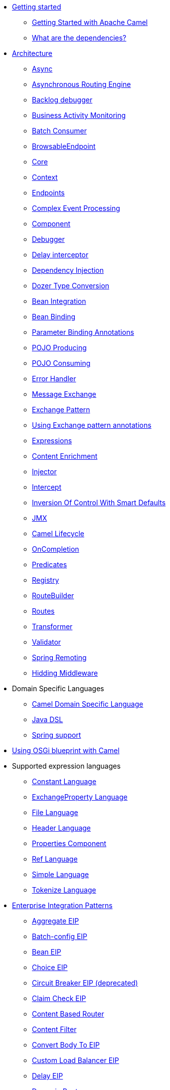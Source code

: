// this file is auto generated and changes to it will be overwritten
// make edits in docs/*nav.adoc.template files instead

* xref:getting-started.adoc[Getting started]
 ** xref:book-getting-started.adoc[Getting Started with Apache Camel]
 ** xref:what-are-the-dependencies.adoc[What are the dependencies?]
* xref:architecture.adoc[Architecture]
 ** xref:async.adoc[Async]
 ** xref:asynchronous-routing-engine.adoc[Asynchronous Routing Engine]
 ** xref:backlogdebugger.adoc[Backlog debugger]
 ** xref:bam.adoc[Business Activity Monitoring]
 ** xref:batch-consumer.adoc[Batch Consumer]
 ** xref:browsable-endpoint.adoc[BrowsableEndpoint]
 ** xref:camel-core.adoc[Core]
 ** xref:camelcontext.adoc[Context]
 ** xref:endpoint.adoc[Endpoints]
 ** xref:cep.adoc[Complex Event Processing]
 ** xref:component.adoc[Component]
 ** xref:debugger.adoc[Debugger]
 ** xref:delay-interceptor.adoc[Delay interceptor]
 ** xref:dependency-injection.adoc[Dependency Injection]
 ** xref:dozer-type-conversion.adoc[Dozer Type Conversion]
 ** xref:bean-integration.adoc[Bean Integration]
 ** xref:bean-binding.adoc[Bean Binding]
 ** xref:parameter-binding-annotations.adoc[Parameter Binding Annotations]
 ** xref:pojo-producing.adoc[POJO Producing]
 ** xref:pojo-consuming.adoc[POJO Consuming]
 ** xref:error-handler.adoc[Error Handler]
 ** xref:exchange.adoc[Message Exchange]
 ** xref:exchange-pattern.adoc[Exchange Pattern]
 ** xref:using-exchange-pattern-annotations.adoc[Using Exchange pattern annotations]
 ** xref:expression.adoc[Expressions]
 ** xref:content-enricher.adoc[Content Enrichment]
 ** xref:injector.adoc[Injector]
 ** xref:intercept.adoc[Intercept]
 ** xref:inversion-of-control-with-smart-defaults.adoc[Inversion Of Control With Smart Defaults]
 ** xref:jmx.adoc[JMX]
 ** xref:lifecycle.adoc[Camel Lifecycle]
 ** xref:oncompletion.adoc[OnCompletion]
 ** xref:predicate.adoc[Predicates]
 ** xref:registry.adoc[Registry]
 ** xref:route-builder.adoc[RouteBuilder]
 ** xref:routes.adoc[Routes]
 ** xref:transformer.adoc[Transformer]
 ** xref:validator.adoc[Validator]
 ** xref:spring-remoting.adoc[Spring Remoting]
 ** xref:hiding-middleware.adoc[Hidding Middleware]
* Domain Specific Languages
 ** xref:dsl.adoc[Camel Domain Specific Language]
 ** xref:java-dsl.adoc[Java DSL]
 ** xref:spring.adoc[Spring support]
* xref:using-osgi-blueprint-with-camel.adoc[Using OSGi blueprint with Camel]
* Supported expression languages
 ** xref:constant-language.adoc[Constant Language]
 ** xref:exchangeProperty-language.adoc[ExchangeProperty Language]
 ** xref:file-language.adoc[File Language]
 ** xref:header-language.adoc[Header Language]
 ** xref:properties-component.adoc[Properties Component]
 ** xref:ref-language.adoc[Ref Language]
 ** xref:simple-language.adoc[Simple Language]
 ** xref:tokenize-language.adoc[Tokenize Language]
* xref:enterprise-integration-patterns.adoc[Enterprise Integration Patterns]
 ** xref:aggregate-eip.adoc[Aggregate EIP]
 ** xref:batch-config-eip.adoc[Batch-config EIP]
 ** xref:bean-eip.adoc[Bean EIP]
 ** xref:choice-eip.adoc[Choice EIP]
 ** xref:circuitBreaker-eip.adoc[Circuit Breaker EIP (deprecated)]
 ** xref:claimCheck-eip.adoc[Claim Check EIP]
 ** xref:content-based-router-eip.adoc[Content Based Router]
 ** xref:content-filter-eip.adoc[Content Filter]
 ** xref:convertBodyTo-eip.adoc[Convert Body To EIP]
 ** xref:customLoadBalancer-eip.adoc[Custom Load Balancer EIP]
 ** xref:delay-eip.adoc[Delay EIP]
 ** xref:dynamic-router.adoc[Dynamic Router]
 ** xref:dynamicRouter-eip.adoc[Dynamic Router EIP]
 ** xref:enrich-eip.adoc[Enrich EIP]
 ** xref:eventDrivenConsumer-eip.adoc[Event Driven Consumer]
 ** xref:failover-eip.adoc[Failover EIP]
 ** xref:filter-eip.adoc[Filter EIP]
 ** xref:from-eip.adoc[From EIP]
 ** xref:hystrix-eip.adoc[Hystrix EIP]
 ** xref:hystrixConfiguration-eip.adoc[Hystrix Configuration EIP]
 ** xref:idempotentConsumer-eip.adoc[Idempotent Consumer EIP]
 ** xref:inOnly-eip.adoc[In Only EIP]
 ** xref:inOut-eip.adoc[In Out EIP]
 ** xref:loadBalance-eip.adoc[Load Balance EIP]
 ** xref:log-eip.adoc[Log EIP]
 ** xref:loop-eip.adoc[Loop EIP]
 ** xref:marshal-eip.adoc[Marshal EIP]
 ** xref:multicast-eip.adoc[Multicast EIP]
 ** xref:onFallback-eip.adoc[On Fallback EIP]
 ** xref:otherwise-eip.adoc[Otherwise EIP]
 ** xref:pipeline-eip.adoc[Pipeline EIP]
 ** xref:pollEnrich-eip.adoc[Poll Enrich EIP]
 ** xref:process-eip.adoc[Process EIP]
 ** xref:random-eip.adoc[Random EIP]
 ** xref:recipientList-eip.adoc[Recipient List EIP]
 ** xref:removeHeader-eip.adoc[Remove Header EIP]
 ** xref:removeHeaders-eip.adoc[Remove Headers EIP]
 ** xref:removeProperties-eip.adoc[Remove Properties EIP]
 ** xref:removeProperty-eip.adoc[Remove Property EIP]
 ** xref:requestReply-eip.adoc[Request Reply]
 ** xref:resequence-eip.adoc[Resequence EIP]
 ** xref:rollback-eip.adoc[Rollback EIP]
 ** xref:roundRobin-eip.adoc[Round Robin EIP]
 ** xref:routingSlip-eip.adoc[Routing Slip EIP]
 ** xref:saga-eip.adoc[Saga EIP]
 ** xref:sample-eip.adoc[Sample EIP]
 ** xref:script-eip.adoc[Script EIP]
 ** xref:serviceCall-eip.adoc[Service Call EIP]
 ** xref:setBody-eip.adoc[Set Body EIP]
 ** xref:setHeader-eip.adoc[Set Header EIP]
 ** xref:setOutHeader-eip.adoc[Set Out Header EIP (deprecated)]
 ** xref:setProperty-eip.adoc[Set Property EIP]
 ** xref:sort-eip.adoc[Sort EIP]
 ** xref:split-eip.adoc[Split EIP]
 ** xref:step-eip.adoc[Step EIP]
 ** xref:sticky-eip.adoc[Sticky EIP]
 ** xref:stop-eip.adoc[Stop EIP]
 ** xref:stream-config-eip.adoc[Stream-config EIP]
 ** xref:threads-eip.adoc[Threads EIP]
 ** xref:throttle-eip.adoc[Throttle EIP]
 ** xref:to-eip.adoc[To EIP]
 ** xref:toD-eip.adoc[To D EIP]
 ** xref:topic-eip.adoc[Topic EIP]
 ** xref:transform-eip.adoc[Transform EIP]
 ** xref:unmarshal-eip.adoc[Unmarshal EIP]
 ** xref:validate-eip.adoc[Validate EIP]
 ** xref:weighted-eip.adoc[Weighted EIP]
 ** xref:when-eip.adoc[When EIP]
 ** xref:wireTap-eip.adoc[Wire Tap EIP]
* Frequently asked questions
 ** xref:faq/can-i-get-commercial-support.adoc[Can I get commercial support?]
 ** xref:faq/does-camel-work-on-ibms-jdk.adoc[Does Camel work on IBM's JDK?]
 ** xref:support.adoc[How can I get help?]
 ** xref:faq/how-can-i-get-the-source-code.adoc[How can I get the source code?]
 ** xref:faq/how-does-camel-compare-to-mule.adoc[How does Camel compare to Mule?]
 ** xref:faq/how-does-camel-compare-to-servicemix.adoc[How does Camel compare to ServiceMix?]
 ** xref:faq/how-does-camel-compare-to-servicemix-eip.adoc[How does Camel compare to ServiceMix EIP?]
 ** xref:faq/how-does-camel-compare-to-synapse.adoc[How does Camel compare to Synapse?]
 ** xref:faq/how-does-camel-work.adoc[How does Camel work?]
 ** xref:faq/how-does-camel-work-with-activemq.adoc[How does Camel work with ActiveMQ?]
 ** xref:faq/how-does-camel-work-with-servicemix.adoc[How does Camel work with ServiceMix?]
 ** xref:faq/how-does-the-camel-api-compare-to.adoc[How does the Camel API compare to?]
 ** xref:faq/how-does-the-website-work.adoc[How does the website work?]
 ** xref:faq/how-do-i-become-a-committer.adoc[How do I become a committer?]
 ** xref:faq/how-do-i-compile-the-code.adoc[How do I compile the code?]
 ** xref:faq/how-do-i-edit-the-website.adoc[How do I edit the website?]
 ** xref:faq/how-do-i-run-camel-using-java-webstart.adoc[How do I run Camel using Java WebStart?]
 ** xref:faq/if-i-use-servicemix-when-should-i-use-camel.adoc[If I use ServiceMix when should I use Camel?]
 ** xref:faq/is-camel-an-esb.adoc[Is Camel an ESB?]
 ** xref:faq/is-camel-ioc-friendly.adoc[Is Camel IoC friendly?]
 ** xref:faq/running-camel-standalone.adoc[Running Camel standalone]
 ** xref:faq/what-are-the-dependencies.adoc[What are the dependencies?]
 ** xref:faq/what-is-a-router.adoc[What is a router?]
 ** xref:faq/what-is-camel.adoc[What is Camel?]
 ** xref:faq/what-is-the-license.adoc[What is the license?]
 ** xref:faq/what-jars-do-i-need.adoc[What jars do I need?]
 ** xref:languages.adoc[What languages are supported?]
 ** xref:faq/what-platforms-are-supported.adoc[What platforms are supported?]
 ** xref:faq/why-the-name-camel.adoc[Why the name Camel?]
 ** xref:faq/classloader-issue-of-servicemix-camel-component.adoc[Classloader issue of servicemix-camel component]
 ** xref:faq/how-do-i-specify-which-method-to-use-when-using-beans-in-routes.adoc[How do I specify which method to use when using beans in routes?]
 ** xref:faq/how-can-i-create-a-custom-component-or-endpoint.adoc[How can I create a custom component or endpoint?]
 ** xref:faq/how-can-i-get-the-remote-connection-ip-address-from-the-camel-cxf-consumer-.adoc[How can I get the remote connection IP address from the camel-cxf consumer ?]
 ** xref:faq/how-can-i-stop-a-route-from-a-route.adoc[How can I stop a route from a route?]
 ** xref:faq/how-can-webservice-clients-see-remote-faults-with-stacktraces-when-using-camel-cxf.adoc[How can webservice clients see remote faults with stacktraces when using camel-cxf?]
 ** xref:faq/how-does-camel-look-up-beans-and-endpoints.adoc[How does Camel look up beans and endpoints?]
 ** xref:configuring-camel.adoc[How do I add a component?]
 ** xref:faq/how-do-i-change-the-logging.adoc[How do I change the logging?]
 ** xref:faq/how-do-i-configure-endpoints.adoc[How do I configure endpoints?]
 ** xref:faq/how-do-i-configure-password-options-on-camel-endpoints-without-the-value-being-encoded.adoc[How do I configure password options on Camel endpoints without the value being encoded?]
 ** xref:faq/how-do-i-configure-the-default-maximum-cache-size-for-producercache-or-producertemplate.adoc[How do I configure the default maximum cache size for ProducerCache or ProducerTemplate?]
 ** xref:faq/how-do-i-configure-the-maximum-endpoint-cache-size-for-camelcontext.adoc[How do I configure the maximum endpoint cache size for CamelContext?]
 ** xref:faq/how-do-i-debug-my-route.adoc[How do I debug my route?]
 ** xref:faq/how-do-i-disable-jmx.adoc[How do I disable JMX?]
 ** xref:faq/how-do-i-enable-streams-when-debug-logging-messages-in-camel.adoc[How do I enable streams when debug logging messages in Camel?]
 ** xref:faq/how-do-i-handle-failures-when-consuming-for-example-from-a-ftp-server.adoc[How do I handle failures when consuming for example from a FTP server?]
 ** xref:faq/how-do-i-import-rests-from-other-xml-files.adoc[How do I import rests from other XML files?]
 ** xref:faq/how-do-i-import-routes-from-other-xml-files.adoc[How do I import routes from other XML files?]
 ** xref:faq/how-do-i-let-jetty-match-wildcards.adoc[How do I let Jetty match wildcards?]
 ** xref:faq/how-do-i-name-my-routes.adoc[How do I name my routes?]
 ** xref:faq/how-do-i-restart-camelcontext.adoc[How do I restart CamelContext?]
 ** xref:faq/how-do-i-retrieve-the-thrown-exception-during-processing-an-exchange.adoc[How do I retrieve the thrown Exception during processing an Exchange?]
 ** xref:faq/how-do-i-retry-failed-messages-forever.adoc[How do I retry failed messages forever?]
 ** xref:faq/how-do-i-retry-processing-a-message-from-a-certain-point-back-or-an-entire-route.adoc[How do I retry processing a message from a certain point back or an entire route?]
 ** xref:faq/how-do-i-reuse-the-contexttestsupport-class-in-my-unit-tests.adoc[How do I reuse the ContextTestSupport class in my unit tests?]
 ** xref:faq/how-do-i-run-activemq-and-camel-in-jboss.adoc[How do I run ActiveMQ and Camel in JBoss?]
 ** xref:faq/how-do-i-set-the-max-chars-when-debug-logging-messages-in-camel.adoc[How do I set the max chars when debug logging messages in Camel?]
 ** xref:faq/how-do-i-specify-time-period-in-a-human-friendly-syntax.adoc[How do I specify time period in a human friendly syntax?]
 ** xref:faq/how-do-i-use-a-big-uber-jar.adoc[How do I use a big (uber) JAR?]
 ** xref:faq/how-do-i-use-camel-inside-servicemix.adoc[How do I use Camel inside ServiceMix?]
 ** xref:faq/how-do-i-use-spring-property-placeholder-with-camel-xml.adoc[How do I use Spring Property Placeholder with Camel XML?]
 ** xref:faq/how-do-i-use-uris-with-parameters-in-xml.adoc[How do I use URIs with parameters in XML?]
 ** xref:faq/how-do-i-write-a-custom-processor-which-sends-multiple-messages.adoc[How do I write a custom Processor which sends multiple messages?]
 ** xref:faq/how-should-i-invoke-my-pojos-or-spring-services.adoc[How should I invoke my POJOs or Spring Services?]
 ** xref:faq/how-should-i-package-applications-using-camel-and-activemq.adoc[How should I package applications using Camel and ActiveMQ?]
 ** xref:faq/how-to-avoid-importing-bunch-of-cxf-packages-when-start-up-the-camel-cxf-endpoint-from-osgi-platform-.adoc[How to avoid importing bunch of cxf packages when start up the camel-cxf endpoint from OSGi platform?]
 ** xref:faq/how-to-avoid-sending-some-or-all-message-headers.adoc[How to avoid sending some or all message headers?]
 ** xref:faq/how-to-define-a-static-camel-converter-method-in-scala.adoc[How to define a static Camel converter method in Scala?]
 ** xref:faq/how-to-remove-the-http-protocol-headers-in-the-camel-message.adoc[How to remove the http protocol headers in the camel message?]
 ** xref:faq/how-to-send-the-same-message-to-multiple-endpoints.adoc[How to send the same message to multiple endpoints?]
 ** xref:faq/how-to-switch-the-cxf-consumer-between-http-and-https-without-touching-the-spring-configuration.adoc[How to switch the CXF consumer between HTTP and HTTPS without touching the Spring configuration?]
 ** xref:faq/how-to-use-a-dynamic-uri-in-to.adoc[How to use a dynamic URI in to()?]
 ** xref:faq/is-there-an-ide.adoc[Is there an IDE?]
 ** xref:faq/should-i-deploy-camel-inside-the-activemq-broker-or-in-another-application.adoc[Should I deploy Camel inside the ActiveMQ broker or in another application?]
 ** xref:faq/using-camel-core-testsjar.adoc[Using camel-core-tests.jar]
 ** xref:faq/using-getin-or-getout-methods-on-exchange.adoc[Using getIn or getOut methods on Exchange]
 ** xref:faq/why-cant-i-use-sign-in-my-password.adoc[Why can't I use + sign in my password?]
 ** xref:faq/why-can-i-not-use-when-or-otherwise-in-a-java-camel-route.adoc[Why can I not use when or otherwise in a Java Camel route?]
 ** xref:faq/why-does-ftp-component-not-download-any-files.adoc[Why does FTP component not download any files?]
 ** xref:faq/why-does-my-file-consumer-not-pick-up-the-file-and-how-do-i-let-the-file-consumer-use-the-camel-error-handler.adoc[Why does my file consumer not pick up the file, and how do I let the file consumer use the Camel error handler?]
 ** xref:faq/why-does-useoriginalmessage-with-error-handler-not-work-as-expected.adoc[Why does useOriginalMessage with error handler not work as expected?]
 ** xref:faq/why-do-my-message-lose-its-headers-during-routing.adoc[Why do my message lose its headers during routing?]
 ** xref:faq/why-is-my-message-body-empty.adoc[Why is my message body empty?]
 ** xref:faq/why-is-my-processor-not-showing-up-in-jconsole.adoc[Why is my processor not showing up in JConsole?]
 ** xref:faq/why-is-the-exception-null-when-i-use-onexception.adoc[Why is the exception null when I use onException?]
 ** xref:faq/why-use-multiple-camelcontext.adoc[Why use multiple CamelContext?]
 ** xref:faq/how-do-i-enable-debug-logging.adoc[How do I enable debug logging?]
 ** xref:faq/how-do-i-use-java-14-logging.adoc[How do I use Java 1.4 logging?]
 ** xref:faq/how-do-i-use-log4j.adoc[How do I use log4j?]
 ** xref:faq/how-do-i-invoke-camel-routes-from-jbi.adoc[How do I invoke Camel routes from JBI?]
 ** xref:faq/how-do-i-make-my-jms-endpoint-transactional.adoc[How Do I Make My JMS Endpoint Transactional?]
 ** xref:faq/how-do-i-set-the-mep-when-interacting-with-jbi.adoc[How do I set the MEP when interacting with JBI?]
 ** xref:faq/how-do-the-direct-event-seda-and-vm-endpoints-compare.adoc[How do the direct, event, seda and vm endpoints compare?]
 ** xref:faq/how-do-the-timer-and-quartz-endpoints-compare.adoc[How do the Timer and Quartz endpoints compare?]
 ** xref:faq/why-does-my-jms-route-only-consume-one-message-at-once.adoc[Why does my JMS route only consume one message at once?]
 ** xref:faq/exception-beandefinitionstoreexception.adoc[Exception - BeanDefinitionStoreException]
 ** xref:faq/exception-javaxnamingnoinitialcontextexception.adoc[Exception - javax.naming.NoInitialContextException]
 ** xref:faq/exception-orgapachecamelnosuchendpointexception.adoc[Exception - org.apache.camel.NoSuchEndpointException]
 ** xref:faq/exception-orgxmlsaxsaxparseexception.adoc[Exception - org.xml.sax.SAXParseException]
 ** xref:faq/memory-leak-when-adding-and-removing-routes-at-runtime.adoc[Memory leak when adding and removing routes at runtime]
 ** xref:faq/why-do-camel-throw-so-many-noclassdeffoundexception-on-startup.adoc[Why do Camel throw so many NoClassDefFoundException on startup?]
 ** xref:faq/why-does-camel-use-too-many-threads-with-producertemplate.adoc[Why does Camel use too many threads with ProducerTemplate?]
 ** xref:faq/why-does-maven-not-download-dependencies.adoc[Why does maven not download dependencies?]
* xref:camel-3-migration-guide.adoc[Camel 3 Migration Guide]
